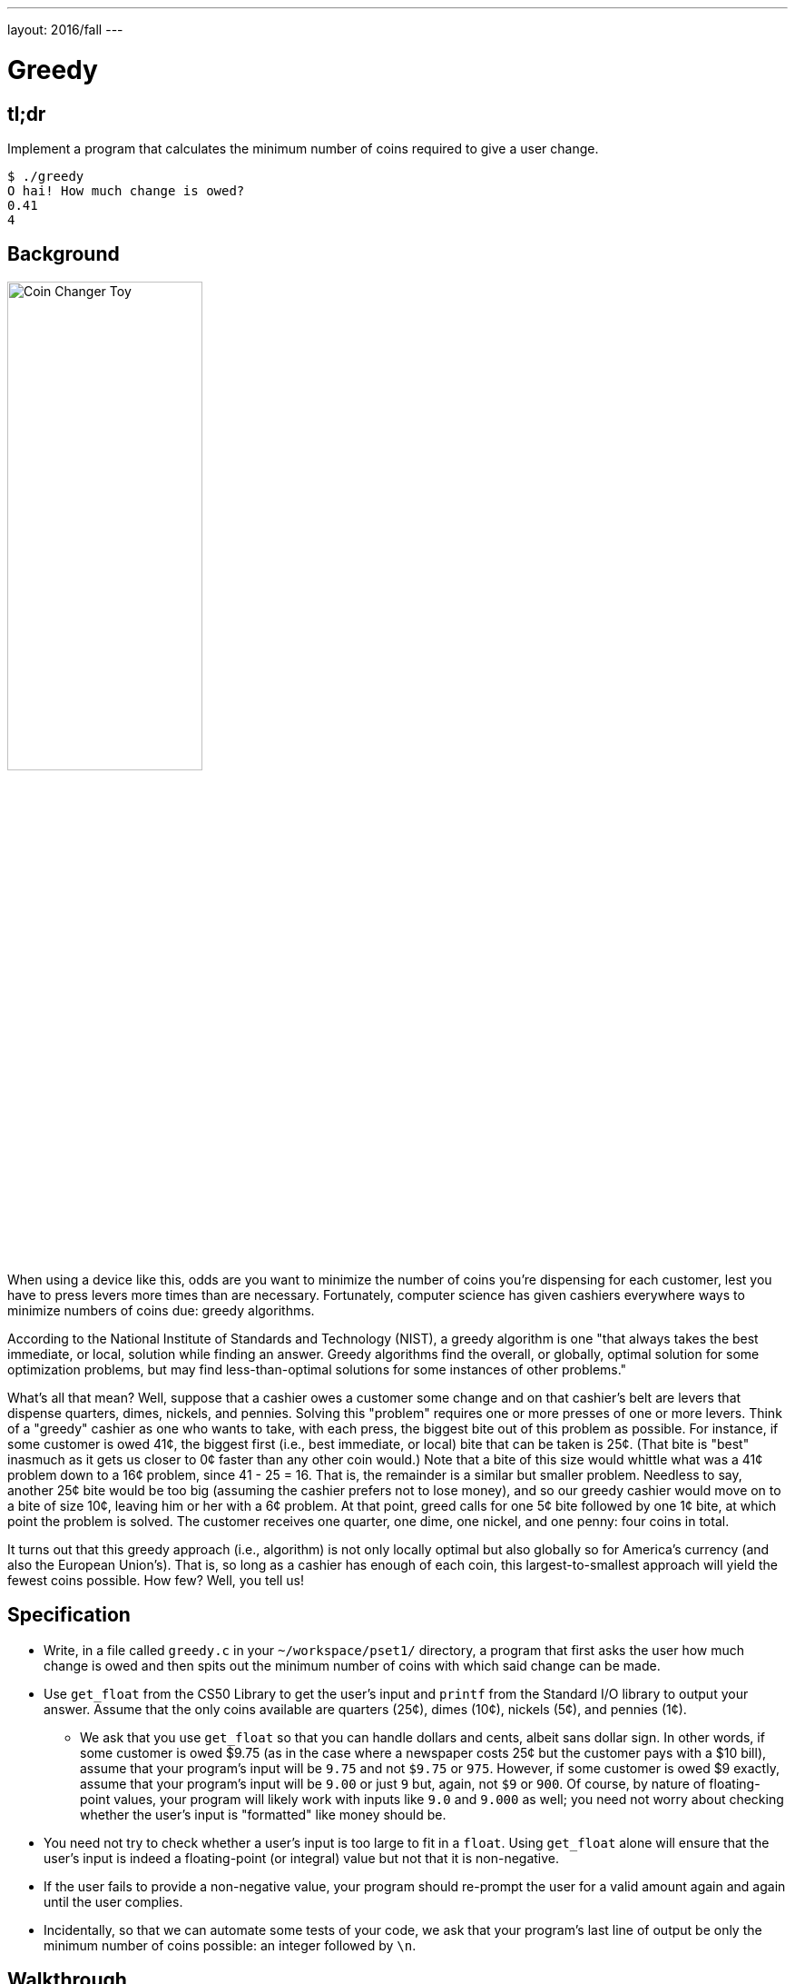 ---
layout: 2016/fall
---

= Greedy

== tl;dr

Implement a program that calculates the minimum number of coins required to give a user change.

[source,subs="macros,quotes"]
----
$ [underline]#./greedy#
O hai! How much change is owed?
[underline]#0.41#
4
----

== Background

image:changer.jpg[Coin Changer Toy, width="50%"]

When using a device like this, odds are you want to minimize the number of coins you're dispensing for each customer, lest you have to press levers more times than are necessary. Fortunately, computer science has given cashiers everywhere ways to minimize numbers of coins due: greedy algorithms.

According to the National Institute of Standards and Technology (NIST), a greedy algorithm is one "that always takes the best immediate, or local, solution while finding an answer. Greedy algorithms find the overall, or globally, optimal solution for some optimization problems, but may find less-than-optimal solutions for some instances of other problems."

What's all that mean? Well, suppose that a cashier owes a customer some change and on that cashier's belt are levers that dispense quarters, dimes, nickels, and pennies. Solving this "problem" requires one or more presses of one or more levers. Think of a "greedy" cashier as one who wants to take, with each press, the biggest bite out of this problem as possible. For instance, if some customer is owed 41¢, the biggest first (i.e., best immediate, or local) bite that can be taken is 25¢. (That bite is "best" inasmuch as it gets us closer to 0¢ faster than any other coin would.) Note that a bite of this size would whittle what was a 41¢ problem down to a 16¢ problem, since 41 - 25 = 16. That is, the remainder is a similar but smaller problem. Needless to say, another 25¢ bite would be too big (assuming the cashier prefers not to lose money), and so our greedy cashier would move on to a bite of size 10¢, leaving him or her with a 6¢ problem. At that point, greed calls for one 5¢ bite followed by one 1¢ bite, at which point the problem is solved. The customer receives one quarter, one dime, one nickel, and one penny: four coins in total.

It turns out that this greedy approach (i.e., algorithm) is not only locally optimal but also globally so for America's currency (and also the European Union's). That is, so long as a cashier has enough of each coin, this largest-to-smallest approach will yield the fewest coins possible. How few? Well, you tell us!

== Specification

* Write, in a file called `greedy.c` in your `~/workspace/pset1/` directory, a program that first asks the user how much change is owed and then spits out the minimum number of coins with which said change can be made.
* Use `get_float` from the CS50 Library to get the user's input and `printf` from the Standard I/O library to output your answer. Assume that the only coins available are quarters (25¢), dimes (10¢), nickels (5¢), and pennies (1¢).
** We ask that you use `get_float` so that you can handle dollars and cents, albeit sans dollar sign. In other words, if some customer is owed $9.75 (as in the case where a newspaper costs 25¢ but the customer pays with a $10 bill), assume that your program's input will be `9.75` and not `$9.75` or `975`. However, if some customer is owed $9 exactly, assume that your program's input will be `9.00` or just `9` but, again, not `$9` or `900`. Of course, by nature of floating-point values, your program will likely work with inputs like `9.0` and `9.000` as well; you need not worry about checking whether the user's input is "formatted" like money should be.
* You need not try to check whether a user's input is too large to fit in a `float`. Using `get_float` alone will ensure that the user's input is indeed a floating-point (or integral) value but not that it is non-negative.
* If the user fails to provide a non-negative value, your program should re-prompt the user for a valid amount again and again until the user complies.
* Incidentally, so that we can automate some tests of your code, we ask that your program's last line of output be only the minimum number of coins possible: an integer followed by `\n`.

== Walkthrough

video::6w7Tws0seJk[youtube]

== Usage

Your program should behave per the example below. Assumed that the underlined text is what some user has typed.

[source,subs=quotes]
----
$ [underline]#./greedy#
O hai! How much change is owed?
[underline]#0.41#
4
----

[source,subs=quotes]
----
$ [underline]#./greedy#
O hai! How much change is owed?
[underline]#-0.41#
How much change is owed?
[underline]#-0.41#
How much change is owed?
[underline]#foo#
Retry: [underline]#0.41#
4
----

== Testing

=== `Correctness`

[source]
----
check50 cs50/2017/x/greedy
----

=== Style

[source]
----
style50 greedy.c
----

== Staff Solution

[source]
----
~cs50/pset1/greedy
----

== Hints

* Per the final bullet point of the Specification, above, don't forget to put a newline character at the end of your printout!
* Do beware the inherent imprecision of floating-point values. For instance, `0.1` cannot be represented exactly as a `float`. Try printing its value to, say, `55` decimal places, with code like the below:
+
[source,c]
----
float f = 0.1;
printf("%.55f\n", f);
----
+
And so, before making change, you'll probably want to convert the user's input entirely to cents (i.e., from a `float` to an `int`) to avoid tiny errors that might otherwise add up! Of course, don't just cast the user's input from a `float` to an `int`! After all, how many cents does one dollar equal?
* And take care to https://reference.cs50.net/math/round[round] your cents (to the nearest penny); don't "truncate" (i.e., floor) your cents!

== FAQs

_None so far! Reload this page periodically to check if any arise!_

== CHANGELOG

* 2017-01-27
** Added hint about `\n`.
* 2016-10-05
** Reformatted.
* 2016-09-02
** Initial release.
